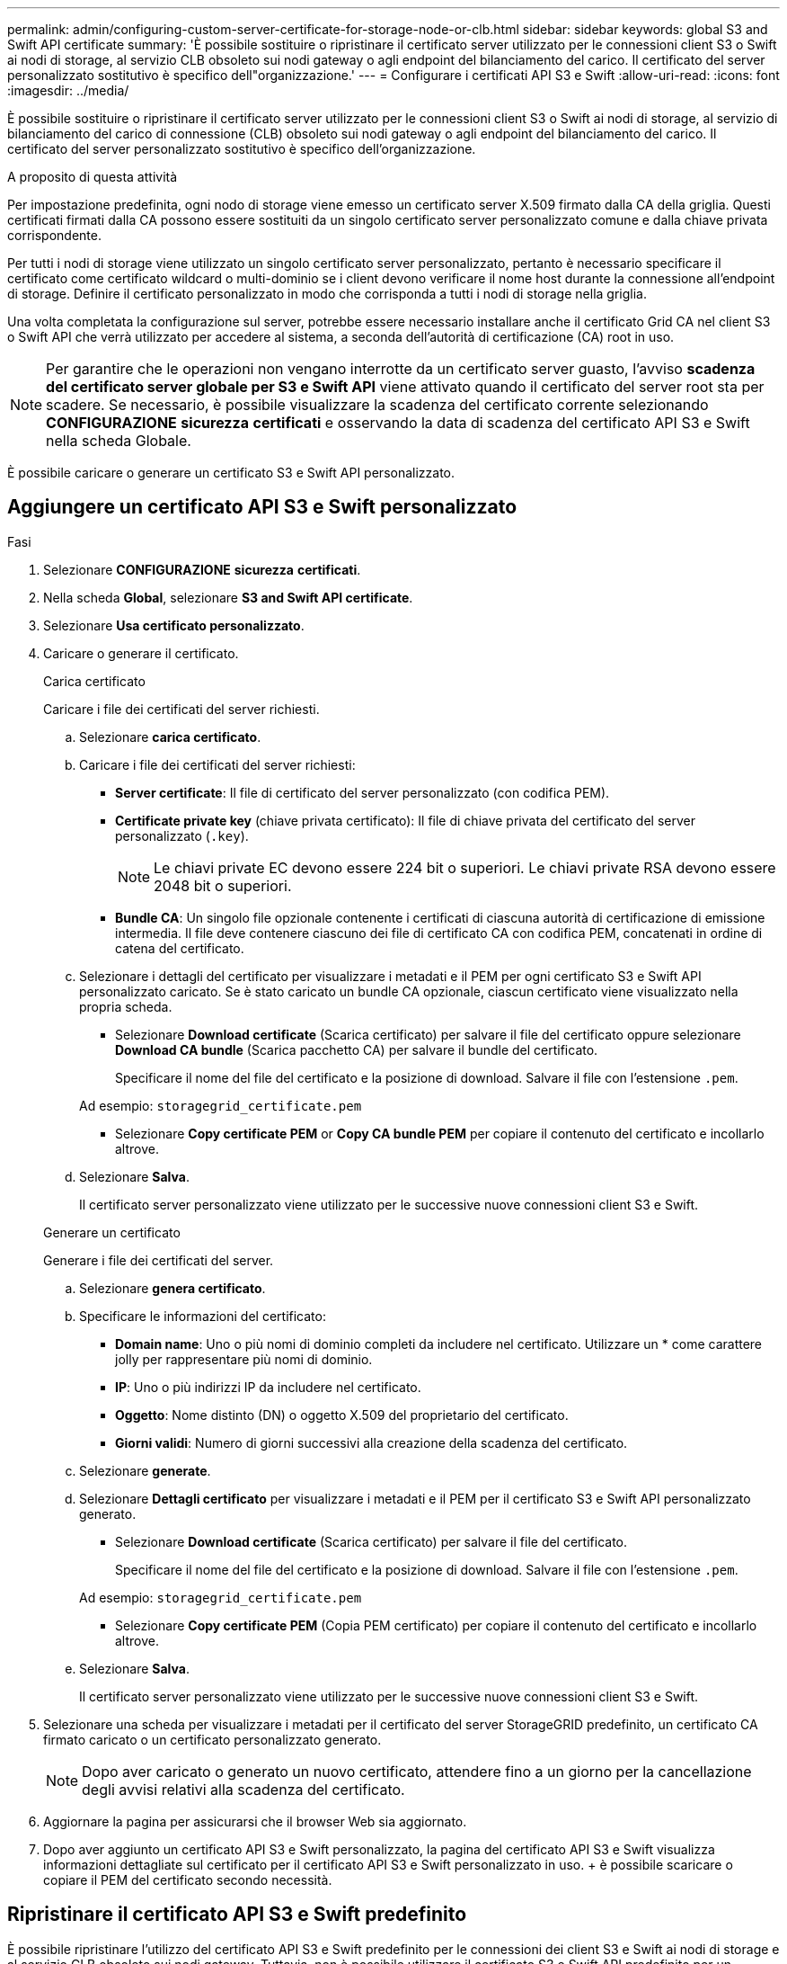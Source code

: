 ---
permalink: admin/configuring-custom-server-certificate-for-storage-node-or-clb.html 
sidebar: sidebar 
keywords: global S3 and Swift API certificate 
summary: 'È possibile sostituire o ripristinare il certificato server utilizzato per le connessioni client S3 o Swift ai nodi di storage, al servizio CLB obsoleto sui nodi gateway o agli endpoint del bilanciamento del carico. Il certificato del server personalizzato sostitutivo è specifico dell"organizzazione.' 
---
= Configurare i certificati API S3 e Swift
:allow-uri-read: 
:icons: font
:imagesdir: ../media/


[role="lead"]
È possibile sostituire o ripristinare il certificato server utilizzato per le connessioni client S3 o Swift ai nodi di storage, al servizio di bilanciamento del carico di connessione (CLB) obsoleto sui nodi gateway o agli endpoint del bilanciamento del carico. Il certificato del server personalizzato sostitutivo è specifico dell'organizzazione.

.A proposito di questa attività
Per impostazione predefinita, ogni nodo di storage viene emesso un certificato server X.509 firmato dalla CA della griglia. Questi certificati firmati dalla CA possono essere sostituiti da un singolo certificato server personalizzato comune e dalla chiave privata corrispondente.

Per tutti i nodi di storage viene utilizzato un singolo certificato server personalizzato, pertanto è necessario specificare il certificato come certificato wildcard o multi-dominio se i client devono verificare il nome host durante la connessione all'endpoint di storage. Definire il certificato personalizzato in modo che corrisponda a tutti i nodi di storage nella griglia.

Una volta completata la configurazione sul server, potrebbe essere necessario installare anche il certificato Grid CA nel client S3 o Swift API che verrà utilizzato per accedere al sistema, a seconda dell'autorità di certificazione (CA) root in uso.


NOTE: Per garantire che le operazioni non vengano interrotte da un certificato server guasto, l'avviso *scadenza del certificato server globale per S3 e Swift API* viene attivato quando il certificato del server root sta per scadere. Se necessario, è possibile visualizzare la scadenza del certificato corrente selezionando *CONFIGURAZIONE* *sicurezza* *certificati* e osservando la data di scadenza del certificato API S3 e Swift nella scheda Globale.

È possibile caricare o generare un certificato S3 e Swift API personalizzato.



== Aggiungere un certificato API S3 e Swift personalizzato

.Fasi
. Selezionare *CONFIGURAZIONE* *sicurezza* *certificati*.
. Nella scheda *Global*, selezionare *S3 and Swift API certificate*.
. Selezionare *Usa certificato personalizzato*.
. Caricare o generare il certificato.
+
[role="tabbed-block"]
====
.Carica certificato
--
Caricare i file dei certificati del server richiesti.

.. Selezionare *carica certificato*.
.. Caricare i file dei certificati del server richiesti:
+
*** *Server certificate*: Il file di certificato del server personalizzato (con codifica PEM).
*** *Certificate private key* (chiave privata certificato): Il file di chiave privata del certificato del server personalizzato (`.key`).
+

NOTE: Le chiavi private EC devono essere 224 bit o superiori. Le chiavi private RSA devono essere 2048 bit o superiori.

*** *Bundle CA*: Un singolo file opzionale contenente i certificati di ciascuna autorità di certificazione di emissione intermedia. Il file deve contenere ciascuno dei file di certificato CA con codifica PEM, concatenati in ordine di catena del certificato.


.. Selezionare i dettagli del certificato per visualizzare i metadati e il PEM per ogni certificato S3 e Swift API personalizzato caricato. Se è stato caricato un bundle CA opzionale, ciascun certificato viene visualizzato nella propria scheda.
+
*** Selezionare *Download certificate* (Scarica certificato) per salvare il file del certificato oppure selezionare *Download CA bundle* (Scarica pacchetto CA) per salvare il bundle del certificato.
+
Specificare il nome del file del certificato e la posizione di download. Salvare il file con l'estensione `.pem`.

+
Ad esempio: `storagegrid_certificate.pem`

*** Selezionare *Copy certificate PEM* or *Copy CA bundle PEM* per copiare il contenuto del certificato e incollarlo altrove.


.. Selezionare *Salva*.
+
Il certificato server personalizzato viene utilizzato per le successive nuove connessioni client S3 e Swift.



--
.Generare un certificato
--
Generare i file dei certificati del server.

.. Selezionare *genera certificato*.
.. Specificare le informazioni del certificato:
+
*** *Domain name*: Uno o più nomi di dominio completi da includere nel certificato. Utilizzare un * come carattere jolly per rappresentare più nomi di dominio.
*** *IP*: Uno o più indirizzi IP da includere nel certificato.
*** *Oggetto*: Nome distinto (DN) o oggetto X.509 del proprietario del certificato.
*** *Giorni validi*: Numero di giorni successivi alla creazione della scadenza del certificato.


.. Selezionare *generate*.
.. Selezionare *Dettagli certificato* per visualizzare i metadati e il PEM per il certificato S3 e Swift API personalizzato generato.
+
*** Selezionare *Download certificate* (Scarica certificato) per salvare il file del certificato.
+
Specificare il nome del file del certificato e la posizione di download. Salvare il file con l'estensione `.pem`.

+
Ad esempio: `storagegrid_certificate.pem`

*** Selezionare *Copy certificate PEM* (Copia PEM certificato) per copiare il contenuto del certificato e incollarlo altrove.


.. Selezionare *Salva*.
+
Il certificato server personalizzato viene utilizzato per le successive nuove connessioni client S3 e Swift.



--
====
. Selezionare una scheda per visualizzare i metadati per il certificato del server StorageGRID predefinito, un certificato CA firmato caricato o un certificato personalizzato generato.
+

NOTE: Dopo aver caricato o generato un nuovo certificato, attendere fino a un giorno per la cancellazione degli avvisi relativi alla scadenza del certificato.

. Aggiornare la pagina per assicurarsi che il browser Web sia aggiornato.
. Dopo aver aggiunto un certificato API S3 e Swift personalizzato, la pagina del certificato API S3 e Swift visualizza informazioni dettagliate sul certificato per il certificato API S3 e Swift personalizzato in uso. + è possibile scaricare o copiare il PEM del certificato secondo necessità.




== Ripristinare il certificato API S3 e Swift predefinito

È possibile ripristinare l'utilizzo del certificato API S3 e Swift predefinito per le connessioni dei client S3 e Swift ai nodi di storage e al servizio CLB obsoleto sui nodi gateway. Tuttavia, non è possibile utilizzare il certificato S3 e Swift API predefinito per un endpoint di bilanciamento del carico.

.Fasi
. Selezionare *CONFIGURAZIONE* *sicurezza* *certificati*.
. Nella scheda *Global*, selezionare *S3 and Swift API certificate*.
. Selezionare *Usa certificato predefinito*.
+
Quando si ripristina la versione predefinita del certificato globale S3 e Swift API, i file di certificato del server personalizzati configurati vengono cancellati e non possono essere ripristinati dal sistema. Il certificato API S3 e Swift predefinito verrà utilizzato per le successive nuove connessioni dei client S3 e Swift ai nodi di storage e al servizio CLB obsoleto sui nodi gateway.

. Selezionare *OK* per confermare l'avviso e ripristinare il certificato S3 e Swift API predefinito.
+
Se si dispone dell'autorizzazione di accesso Root ed è stato utilizzato il certificato S3 e Swift API personalizzato per le connessioni degli endpoint del bilanciamento del carico, viene visualizzato un elenco degli endpoint del bilanciamento del carico che non saranno più accessibili utilizzando il certificato S3 e Swift API predefinito. Passare a. xref:../admin/configuring-load-balancer-endpoints.adoc[Configurare gli endpoint del bilanciamento del carico] per modificare o rimuovere gli endpoint interessati.

. Aggiornare la pagina per assicurarsi che il browser Web sia aggiornato.




== Scaricare o copiare il certificato API S3 e Swift

È possibile salvare o copiare i contenuti dei certificati API S3 e Swift per utilizzarli altrove.

.Fasi
. Selezionare *CONFIGURAZIONE* *sicurezza* *certificati*.
. Nella scheda *Global*, selezionare *S3 and Swift API certificate*.
. Selezionare la scheda *Server* o *bundle CA*, quindi scaricare o copiare il certificato.
+
[role="tabbed-block"]
====
.Scaricare il file di certificato o il bundle CA
--
Scarica il certificato o il bundle CA `.pem` file. Se si utilizza un bundle CA opzionale, ciascun certificato del bundle viene visualizzato nella propria sottoscheda.

.. Selezionare *Scarica certificato* o *Scarica bundle CA*.
+
Se si sta scaricando un bundle CA, tutti i certificati contenuti nelle schede secondarie del bundle CA vengono scaricati come un singolo file.

.. Specificare il nome del file del certificato e la posizione di download. Salvare il file con l'estensione `.pem`.
+
Ad esempio: `storagegrid_certificate.pem`



--
.Copia certificato o pacchetto CA PEM
--
Copiare il testo del certificato per incollarlo altrove. Se si utilizza un bundle CA opzionale, ciascun certificato del bundle viene visualizzato nella propria sottoscheda.

.. Selezionare *Copy certificate PEM* or *Copy CA bundle PEM*.
+
Se si copia un bundle CA, tutti i certificati contenuti nelle schede secondarie del bundle CA vengono copiati insieme.

.. Incollare il certificato copiato in un editor di testo.
.. Salvare il file di testo con l'estensione `.pem`.
+
Ad esempio: `storagegrid_certificate.pem`



--
====


.Informazioni correlate
* xref:../s3/index.adoc[Utilizzare S3]
* xref:../swift/index.adoc[USA Swift]
* xref:configuring-s3-api-endpoint-domain-names.adoc[Configurare i nomi di dominio degli endpoint API S3]

